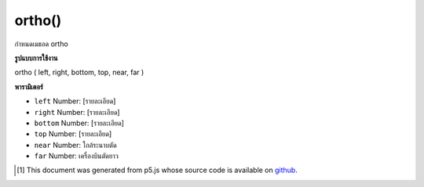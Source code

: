 .. raw:: html

	<script src="https://sketch.netpie.io/widget/p5-widget.js"></script>

ortho()
=======

กำหนดเมธอด ortho

.. sets the ortho matrix

**รูปแบบการใช้งาน**

ortho ( left, right, bottom, top, near, far )

**พารามิเตอร์**

- ``left``  Number: [รายละเอียด]

- ``right``  Number: [รายละเอียด]

- ``bottom``  Number: [รายละเอียด]

- ``top``  Number: [รายละเอียด]

- ``near``  Number: ใกล้ระนาบตัด

- ``far``  Number: เครื่องบินตัดยาว

.. ``left``  Number: [description]
.. ``right``  Number: [description]
.. ``bottom``  Number: [description]
.. ``top``  Number: [description]
.. ``near``  Number: near clipping plane
.. ``far``  Number: far clipping plane

..  [#f1] This document was generated from p5.js whose source code is available on `github <https://github.com/processing/p5.js>`_.
